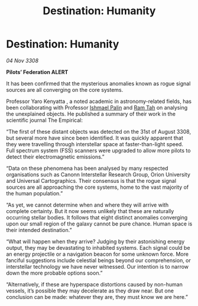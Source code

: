 :PROPERTIES:
:ID:       a39c694d-43a6-4c0b-b6f0-47cca84cc0ec
:END:
#+title: Destination: Humanity
#+filetags: :3308:Federation:galnet:

* Destination: Humanity

/04 Nov 3308/

*Pilots’ Federation ALERT* 

It has been confirmed that the mysterious anomalies known as rogue signal sources are all converging on the core systems. 

Professor Yaro Kenyatta , a noted academic in astronomy-related fields, has been collaborating with Professor [[id:8f63442a-1f38-457d-857a-38297d732a90][Ishmael Palin]] and [[id:4551539e-a6b2-4c45-8923-40fb603202b7][Ram Tah]] on analysing the unexplained objects. He published a summary of their work in the scientific journal The Empirical:  

“The first of these distant objects was detected on the 31st of August 3308, but several more have since been identified. It was quickly apparent that they were travelling through interstellar space at faster-than-light speed. Full spectrum system (FSS) scanners were upgraded to allow more pilots to detect their electromagnetic emissions.”  

“Data on these phenomena has been analysed by many respected organisations such as Canonn Interstellar Research Group, Orion University and Universal Cartographics. Their consensus is that the rogue signal sources are all approaching the core systems, home to the vast majority of the human population.” 

“As yet, we cannot determine when and where they will arrive with complete certainty. But it now seems unlikely that these are naturally occurring stellar bodies. It follows that eight distinct anomalies converging upon our small region of the galaxy cannot be pure chance. Human space is their intended destination.” 

“What will happen when they arrive? Judging by their astonishing energy output, they may be devastating to inhabited systems. Each signal could be an energy projectile or a navigation beacon for some unknown force. More fanciful suggestions include celestial beings beyond our comprehension, or interstellar technology we have never witnessed. Our intention is to narrow down the more probable options soon.” 

“Alternatively, if these are hyperspace distortions caused by non-human vessels, it’s possible they may decelerate as they draw near. But one conclusion can be made: whatever they are, they must know we are here.”
